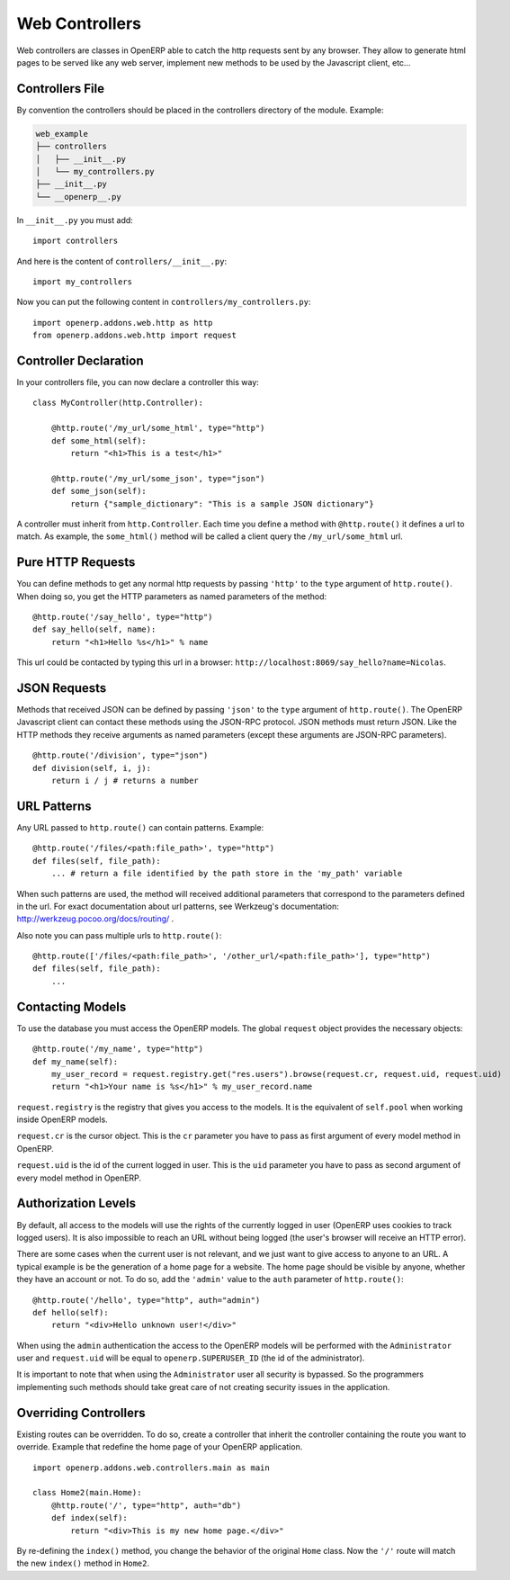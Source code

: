 
Web Controllers
===============

Web controllers are classes in OpenERP able to catch the http requests sent by any browser. They allow to generate
html pages to be served like any web server, implement new methods to be used by the Javascript client, etc...

Controllers File
----------------

By convention the controllers should be placed in the controllers directory of the module. Example:

.. code-block:: text

    web_example
    ├── controllers
    │   ├── __init__.py
    │   └── my_controllers.py
    ├── __init__.py
    └── __openerp__.py

In ``__init__.py`` you must add:

::

    import controllers

And here is the content of ``controllers/__init__.py``:

::
    
    import my_controllers

Now you can put the following content in ``controllers/my_controllers.py``:

::

    import openerp.addons.web.http as http
    from openerp.addons.web.http import request


Controller Declaration
----------------------

In your controllers file, you can now declare a controller this way:

::

    class MyController(http.Controller):

        @http.route('/my_url/some_html', type="http")
        def some_html(self):
            return "<h1>This is a test</h1>"

        @http.route('/my_url/some_json', type="json")
        def some_json(self):
            return {"sample_dictionary": "This is a sample JSON dictionary"}

A controller must inherit from ``http.Controller``. Each time you define a method with ``@http.route()`` it defines a
url to match. As example, the ``some_html()`` method will be called a client query the ``/my_url/some_html`` url.

Pure HTTP Requests
------------------

You can define methods to get any normal http requests by passing ``'http'`` to the ``type`` argument of
``http.route()``. When doing so, you get the HTTP parameters as named parameters of the method:

::

    @http.route('/say_hello', type="http")
    def say_hello(self, name):
        return "<h1>Hello %s</h1>" % name

This url could be contacted by typing this url in a browser: ``http://localhost:8069/say_hello?name=Nicolas``.

JSON Requests
-------------

Methods that received JSON can be defined by passing ``'json'`` to the ``type`` argument of ``http.route()``. The
OpenERP Javascript client can contact these methods using the JSON-RPC protocol. JSON methods must return JSON. Like the
HTTP methods they receive arguments as named parameters (except these arguments are JSON-RPC parameters).

::

    @http.route('/division', type="json")
    def division(self, i, j):
        return i / j # returns a number

URL Patterns
------------

Any URL passed to ``http.route()`` can contain patterns. Example:

::

    @http.route('/files/<path:file_path>', type="http")
    def files(self, file_path):
        ... # return a file identified by the path store in the 'my_path' variable

When such patterns are used, the method will received additional parameters that correspond to the parameters defined in
the url. For exact documentation about url patterns, see Werkzeug's documentation:
http://werkzeug.pocoo.org/docs/routing/ .

Also note you can pass multiple urls to ``http.route()``:


::

    @http.route(['/files/<path:file_path>', '/other_url/<path:file_path>'], type="http")
    def files(self, file_path):
        ...

Contacting Models
-----------------

To use the database you must access the OpenERP models. The global ``request`` object provides the necessary objects:

::

    @http.route('/my_name', type="http")
    def my_name(self):
        my_user_record = request.registry.get("res.users").browse(request.cr, request.uid, request.uid)
        return "<h1>Your name is %s</h1>" % my_user_record.name

``request.registry`` is the registry that gives you access to the models. It is the equivalent of ``self.pool`` when
working inside OpenERP models.

``request.cr`` is the cursor object. This is the ``cr`` parameter you have to pass as first argument of every model
method in OpenERP.

``request.uid`` is the id of the current logged in user. This is the ``uid`` parameter you have to pass as second
argument of every model method in OpenERP.

Authorization Levels
--------------------

By default, all access to the models will use the rights of the currently logged in user (OpenERP uses cookies to track
logged users). It is also impossible to reach an URL without being logged (the user's browser will receive an HTTP
error).

There are some cases when the current user is not relevant, and we just want to give access to anyone to an URL. A
typical example is be the generation of a home page for a website. The home page should be visible by anyone, whether
they have an account or not. To do so, add the ``'admin'`` value to the ``auth`` parameter of ``http.route()``:

::

    @http.route('/hello', type="http", auth="admin")
    def hello(self):
        return "<div>Hello unknown user!</div>"

When using the ``admin`` authentication the access to the OpenERP models will be performed with the ``Administrator``
user and ``request.uid`` will be equal to ``openerp.SUPERUSER_ID`` (the id of the administrator).

It is important to note that when using the ``Administrator`` user all security is bypassed. So the programmers
implementing such methods should take great care of not creating security issues in the application.

Overriding Controllers
----------------------

Existing routes can be overridden. To do so, create a controller that inherit the controller containing the route you
want to override. Example that redefine the home page of your OpenERP application.

::

    import openerp.addons.web.controllers.main as main

    class Home2(main.Home):
        @http.route('/', type="http", auth="db")
        def index(self):
            return "<div>This is my new home page.</div>"

By re-defining the ``index()`` method, you change the behavior of the original ``Home`` class. Now the ``'/'`` route
will match the new ``index()`` method in ``Home2``.
